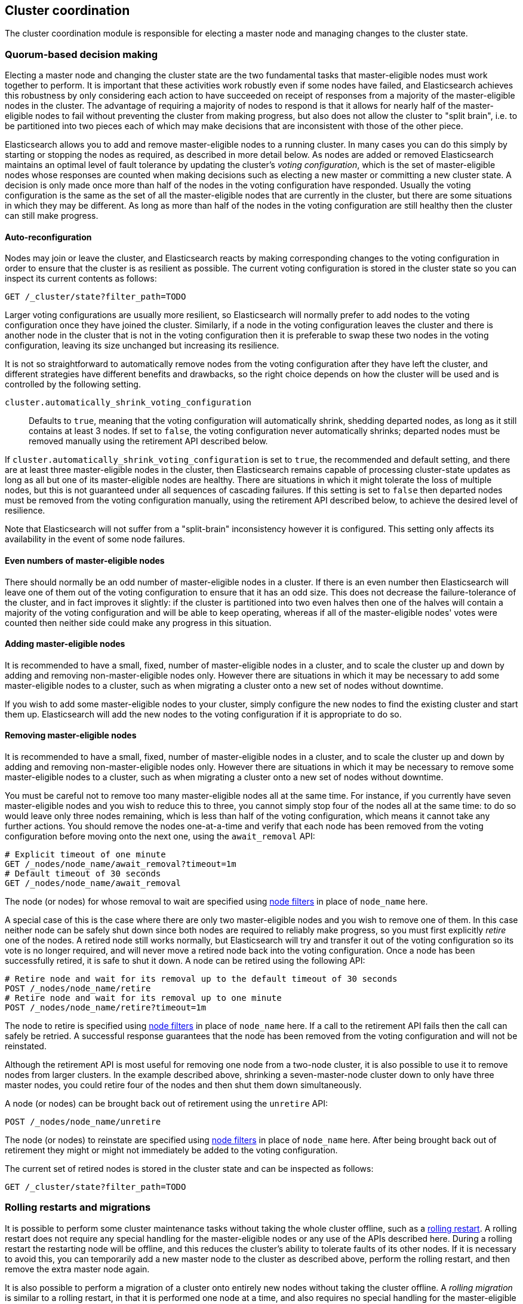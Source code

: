 [[modules-cluster-coordination]]
== Cluster coordination

The cluster coordination module is responsible for electing a master node and
managing changes to the cluster state.

[float]
=== Quorum-based decision making

Electing a master node and changing the cluster state are the two fundamental
tasks that master-eligible nodes must work together to perform. It is important
that these activities work robustly even if some nodes have failed, and
Elasticsearch achieves this robustness by only considering each action to have
succeeded on receipt of responses from a majority of the master-eligible nodes
in the cluster. The advantage of requiring a majority of nodes to respond is
that it allows for nearly half of the master-eligible nodes to fail without
preventing the cluster from making progress, but also does not allow the
cluster to "split brain", i.e. to be partitioned into two pieces each of which
may make decisions that are inconsistent with those of the other piece.

Elasticsearch allows you to add and remove master-eligible nodes to a running
cluster. In many cases you can do this simply by starting or stopping the nodes
as required, as described in more detail below. As nodes are added or removed
Elasticsearch maintains an optimal level of fault tolerance by updating the
cluster's _voting configuration_, which is the set of master-eligible nodes
whose responses are counted when making decisions such as electing a new master
or committing a new cluster state. A decision is only made once more than half
of the nodes in the voting configuration have responded. Usually the voting
configuration is the same as the set of all the master-eligible nodes that are
currently in the cluster, but there are some situations in which they may be
different. As long as more than half of the nodes in the voting configuration
are still healthy then the cluster can still make progress.

[float]
==== Auto-reconfiguration

Nodes may join or leave the cluster, and Elasticsearch reacts by making
corresponding changes to the voting configuration in order to ensure that the
cluster is as resilient as possible.  The current voting configuration is
stored in the cluster state so you can inspect its current contents as follows:

[source,js]
--------------------------------------------------
GET /_cluster/state?filter_path=TODO
--------------------------------------------------
// CONSOLE

Larger voting configurations are usually more resilient, so Elasticsearch will
normally prefer to add nodes to the voting configuration once they have joined
the cluster. Similarly, if a node in the voting configuration leaves the
cluster and there is another node in the cluster that is not in the voting
configuration then it is preferable to swap these two nodes in the voting
configuration, leaving its size unchanged but increasing its resilience.

It is not so straightforward to automatically remove nodes from the voting
configuration after they have left the cluster, and different strategies have
different benefits and drawbacks, so the right choice depends on how the
cluster will be used and is controlled by the following setting.

`cluster.automatically_shrink_voting_configuration`::

    Defaults to `true`, meaning that the voting configuration will
    automatically shrink, shedding departed nodes, as long as it still contains
    at least 3 nodes.  If set to `false`, the voting configuration never
    automatically shrinks; departed nodes must be removed manually using the
    retirement API described below.

If `cluster.automatically_shrink_voting_configuration` is set to `true`, the
recommended and default setting, and there are at least three master-eligible
nodes in the cluster, then Elasticsearch remains capable of processing
cluster-state updates as long as all but one of its master-eligible nodes are
healthy. There are situations in which it might tolerate the loss of multiple
nodes, but this is not guaranteed under all sequences of cascading failures. If
this setting is set to `false` then departed nodes must be removed from the
voting configuration manually, using the retirement API described below, to
achieve the desired level of resilience.

Note that Elasticsearch will not suffer from a "split-brain" inconsistency
however it is configured. This setting only affects its availability in the
event of some node failures.

[float]
==== Even numbers of master-eligible nodes

There should normally be an odd number of master-eligible nodes in a cluster.
If there is an even number then Elasticsearch will leave one of them out of the
voting configuration to ensure that it has an odd size. This does not decrease
the failure-tolerance of the cluster, and in fact improves it slightly: if the
cluster is partitioned into two even halves then one of the halves will contain
a majority of the voting configuration and will be able to keep operating,
whereas if all of the master-eligible nodes' votes were counted then neither
side could make any progress in this situation.

[float]
==== Adding master-eligible nodes

It is recommended to have a small, fixed, number of master-eligible nodes in a
cluster, and to scale the cluster up and down by adding and removing
non-master-eligible nodes only. However there are situations in which it may be
necessary to add some master-eligible nodes to a cluster, such as when
migrating a cluster onto a new set of nodes without downtime.

If you wish to add some master-eligible nodes to your cluster, simply configure
the new nodes to find the existing cluster and start them up. Elasticsearch
will add the new nodes to the voting configuration if it is appropriate to do
so.

[float]
==== Removing master-eligible nodes

It is recommended to have a small, fixed, number of master-eligible nodes in a
cluster, and to scale the cluster up and down by adding and removing
non-master-eligible nodes only. However there are situations in which it may be
necessary to remove some master-eligible nodes to a cluster, such as when
migrating a cluster onto a new set of nodes without downtime.

You must be careful not to remove too many master-eligible nodes all at the
same time. For instance, if you currently have seven master-eligible nodes and
you wish to reduce this to three, you cannot simply stop four of the nodes all
at the same time: to do so would leave only three nodes remaining, which is
less than half of the voting configuration, which means it cannot take any
further actions.  You should remove the nodes one-at-a-time and verify that
each node has been removed from the voting configuration before moving onto the
next one, using the `await_removal` API:

[source,js]
--------------------------------------------------
# Explicit timeout of one minute
GET /_nodes/node_name/await_removal?timeout=1m
# Default timeout of 30 seconds
GET /_nodes/node_name/await_removal
--------------------------------------------------
// CONSOLE

The node (or nodes) for whose removal to wait are specified using
<<cluster-nodes,node filters>> in place of `node_name` here.

A special case of this is the case where there are only two master-eligible
nodes and you wish to remove one of them. In this case neither node can be
safely shut down since both nodes are required to reliably make progress, so
you must first explicitly _retire_ one of the nodes. A retired node still works
normally, but Elasticsearch will try and transfer it out of the voting
configuration so its vote is no longer required, and will never move a retired
node back into the voting configuration. Once a node has been successfully
retired, it is safe to shut it down. A node can be retired using the following
API:

[source,js]
--------------------------------------------------
# Retire node and wait for its removal up to the default timeout of 30 seconds
POST /_nodes/node_name/retire
# Retire node and wait for its removal up to one minute
POST /_nodes/node_name/retire?timeout=1m
--------------------------------------------------
// CONSOLE

The node to retire is specified using <<cluster-nodes,node filters>> in place
of `node_name` here. If a call to the retirement API fails then the call can
safely be retried. A successful response guarantees that the node has been
removed from the voting configuration and will not be reinstated.

Although the retirement API is most useful for removing one node from a
two-node cluster, it is also possible to use it to remove nodes from larger
clusters. In the example described above, shrinking a seven-master-node cluster
down to only have three master nodes, you could retire four of the nodes and
then shut them down simultaneously.

A node (or nodes) can be brought back out of retirement using the `unretire`
API:

[source,js]
--------------------------------------------------
POST /_nodes/node_name/unretire
--------------------------------------------------
// CONSOLE

The node (or nodes) to reinstate are specified using <<cluster-nodes,node
filters>> in place of `node_name` here. After being brought back out of
retirement they might or might not immediately be added to the voting
configuration.

The current set of retired nodes is stored in the cluster state and can be
inspected as follows:

[source,js]
--------------------------------------------------
GET /_cluster/state?filter_path=TODO
--------------------------------------------------
// CONSOLE

[float]
=== Rolling restarts and migrations

It is possible to perform some cluster maintenance tasks without taking the
whole cluster offline, such as a <<rolling-upgrades,rolling restart>>.  A
rolling restart does not require any special handling for the master-eligible
nodes or any use of the APIs described here. During a rolling restart the
restarting node will be offline, and this reduces the cluster's ability to
tolerate faults of its other nodes. If it is necessary to avoid this, you can
temporarily add a new master node to the cluster as described above, perform
the rolling restart, and then remove the extra master node again.

It is also possible to perform a migration of a cluster onto entirely new nodes
without taking the cluster offline. A _rolling migration_ is similar to a
rolling restart, in that it is performed one node at a time, and also requires
no special handling for the master-eligible nodes.

Alternatively a migration can be performed by starting up all the new nodes at
once, each configured to join the existing cluster, migrating all the data
using <<shard-allocation-filtering,shard allocation filtering>>, and then
shutting down the old nodes. Care must be taken not to shut the master-eligible
nodes down too quickly since a majority of the voting configuration is always
required to keep the cluster alive. This can be done with the `GET
/_nodes/node_name/await_removal` API described above, or else the old
master-eligible nodes may all be retired so that they do not form part of the
voting configuration.

[float]
=== Cluster bootstrapping

There is a risk when starting up a brand-new cluster is that you accidentally
form two separate clusters instead of one. This could lead to data loss: you
might start using both clusters before noticing that anything had gone wrong,
and it will then be impossible to merge them together later.

NOTE: To illustrate how this could happen, imagine starting up a three-node
cluster in which each node knows that it is going to be part of a three-node
cluster. A majority of three nodes is two, so normally the first two nodes to
discover each other will form a cluster and the third node will join them a
short time later. However, imagine that four nodes were accidentally started
instead of three: in this case there are enough nodes to form two separate
clusters. Of course if each node is started manually then it's unlikely that
too many nodes are started, but it's certainly possible to get into this
situation if using a more automated orchestrator, particularly if a network
partition happens at the wrong time.

We avoid this by requiring a separate _cluster bootstrapping_ process to take
place on every brand-new cluster. This is only required the very first time the
whole cluster starts up: new nodes joining an established cluster can safely
obtain all the information they need from the elected master, and nodes that
have previously been part of a cluster will have stored to disk all the
information required when restarting.

A cluster can be bootstrapped by sending a _bootstrap warrant_ to any of its
master-eligible nodes.  A bootstrap warrant is a document that contains the
information that the cluster needs to finish forming, including the identities
of the master-eligible nodes that form its first voting configuration, and
looks like this:

[source,js]
--------------------------------------------------
{
  "master_nodes":[
    {"id":"USpTGYaBSIKbgSUJR2Z9lg","name":"master-a"},
    {"id":"gSUJR2Z9lgUSpTGYaBSIKb","name":"master-b"},
    {"id":"2Z9lgUSpTgSUYaBSIKbJRG","name":"master-c"}
  ]
}
--------------------------------------------------

To bootstrap a cluster, the administrator must identify a suitable set of
master-eligible nodes, construct a bootstrap warrant, and pass the warrant to
the `POST /_cluster/bootstrap` API:

[source,js]
--------------------------------------------------
# send the bootstrap warrant back to the cluster
POST /_cluster/bootstrap
{
  "master_nodes":[
    {"id":"USpTGYaBSIKbgSUJR2Z9lg","name":"master-a"},
    {"id":"gSUJR2Z9lgUSpTGYaBSIKb","name":"master-b"},
    {"id":"2Z9lgUSpTgSUYaBSIKbJRG","name":"master-c"}
  ]
}
--------------------------------------------------
// CONSOLE

This only needs to occur once, on a single master-eligible node in the cluster,
but for robustness it is safe to repeatedly call `POST /_cluster/bootstrap`,
and to call it on different nodes concurrently. However **it is vitally
important** to use the same bootstrap warrant in each call.

WARNING: You must pass the same bootstrap warrant to each call to `POST
/_cluster/bootstrap` in order to be sure that only a single cluster forms
during bootstrapping and therefore to avoid the risk of data loss.

The simplest and safest way to construct a bootstrap warrant is to use the `GET
/_cluster/bootstrap` API:

[source,js]
--------------------------------------------------
# Immediately return a bootstrap warrant based on the nodes discovered so far
GET /_cluster/bootstrap
# Wait until the node has discovered at least 3 nodes, or 60 seconds has elapsed,
# and then return the resulting bootstrap warrant
GET /_cluster/bootstrap?wait_for_nodes=3&timeout=60s
--------------------------------------------------
// CONSOLE

This API returns a properly-constructed bootstrap warrant that is ready to pass
to the `POST /_cluster/bootstrap` API.  It includes all of the master-eligible
nodes that the handling node has discovered via the gossip-based discovery
protocol, and returns an error if fewer nodes have been discovered than
expected.

It is also possible to construct a bootstrap warrant manually and to specify
the initial set of nodes in terms of their names alone, rather than including
their IDs too:

[source,js]
--------------------------------------------------
# send the bootstrap warrant back to the cluster
POST /_cluster/bootstrap
{
  "master_nodes":[
    {"name":"master-a"},
    {"name":"master-b"},
    {"name":"master-c"}
  ]
}
--------------------------------------------------
// CONSOLE

It is safer to include the node IDs, in case two nodes are accidentally started
with the same name.

This process is implemented in the `elasticsearch-bootstrap-cluster`
command-line tool:

[source,txt]
--------------------------------------------------
$ bin/elasticsearch-bootstrap-cluster --node http://10.0.12.1:9200/ \
    --node http://10.0.13.1:9200/ --node https://10.0.14.1:9200/
--------------------------------------------------

The arguments to this tool are the addresses of (some, preferably all, of) its
master-eligible nodes. The tool will construct a bootstrap warrant and then
bootstrap the cluster, retrying safely if any step fails.

[float]
=== Unsafe disaster recovery

In a disaster situation a cluster may have lost half or more of its
master-eligible nodes and therefore be in a state in which it cannot elect a
master. There is no way to recover from this situation without risking data
loss, but if there is no other viable path forwards then this may be necessary.
This can be performed with the following command on a surviving node:

[source,js]
--------------------------------------------------
POST /_cluster/force_local_node_takeover
--------------------------------------------------
// CONSOLE

This works by forcibly overriding the current voting configuration with one in
which the handling node is the only voting master, so that it forms a quorum on
its own. Because there is a risk of data loss when performing this command it
requires the `accept_data_loss` parameter to be set to `true` in the URL.
Afterwards, once the cluster has successfully formed,
`cluster.master_nodes_failure_tolerance` should be increased to a suitable
value.

[float]
=== Election scheduling

Elasticsearch uses an election process to agree on an elected master node, both
at startup and if the existing elected master fails. Any master-eligible node
can start an election, and normally the first election that takes place will
succeed. Elections only usually fail when two nodes both happen to start their
elections at about the same time, so elections are scheduled randomly on each
node to avoid this happening. Nodes will retry elections until a master is
elected, backing off on failure, so that eventually an election will succeed
(with arbitrarily high probability). The following settings control the
scheduling of elections.

`cluster.election.initial_timeout`::

    Sets the upper bound on how long a node will wait initially, or after a
    leader failure, before attempting its first election. This defaults to
    `100ms`.

`cluster.election.back_off_time`::

    Sets the amount to increase the upper bound on the wait before an election
    on each election failure. Note that this is _linear_ backoff. This defaults
    to `100ms`

`cluster.election.max_timeout`::

    Sets the maximum upper bound on how long a node will wait before attempting
    an first election, so that an network partition that lasts for a long time
    does not result in excessively sparse elections. This defaults to `10s`

`cluster.election.duration`::

    Sets how long each election is allowed to take before a node considers it
    to have failed and schedules a retry. This defaults to `500ms`.

[float]
=== Fault detection

An elected master periodically checks each of its followers in order to ensure
that they are still connected and healthy, and in turn each follower
periodically checks the health of the elected master. Elasticsearch allows for
these checks occasionally to fail or timeout without taking any action, and
will only consider a node to be truly faulty after a number of consecutive
checks have failed. The following settings control the behaviour of fault
detection.

`cluster.fault_detection.follower_check.interval`::

    Sets how long the elected master waits between checks of its followers.
    Defaults to `1s`.

`cluster.fault_detection.follower_check.timeout`::

    Sets how long the elected master waits for a response to a follower check
    before considering it to have failed. Defaults to `30s`.

`cluster.fault_detection.follower_check.retry_count`::

    Sets how many consecutive follower check failures must occur before the
    elected master considers a follower node to be faulty and removes it from
    the cluster. Defaults to `3`.

`cluster.fault_detection.leader_check.interval`::

    Sets how long each follower node waits between checks of its leader.
    Defaults to `1s`.

`cluster.fault_detection.leader_check.timeout`::

    Sets how long each follower node waits for a response to a leader check
    before considering it to have failed. Defaults to `30s`.

`cluster.fault_detection.leader_check.retry_count`::

    Sets how many consecutive leader check failures must occur before a
    follower node considers the elected master to be faulty and attempts to
    find or elect a new master. Defaults to `3`.


[float]
=== Discovery settings

TODO move this to the discovery module docs

Discovery operates in two phases: First, each node "probes" the addresses of
all known nodes by connecting to each address and attempting to identify the
node to which it is connected. Secondly it shares with the remote node a list
of all of its peers and the remote node responds with _its_ peers in turn. The
node then probes all the new nodes about which it just discovered, requests
their peers, and so on, until it has discovered an elected master node or
enough other masterless nodes that it can perform an election. If neither of
these occur quickly enough then it tries again. This process is controlled by
the following settings.

`discovery.probe.connect_timeout`::

    Sets how long to wait when attempting to connect to each address. Defaults
    to `3s`.

`discovery.probe.handshake_timeout`::

    Sets how long to wait when attempting to identify the remote node via a
    handshake. Defaults to `1s`.

`discovery.find_peers_interval`::

    Sets how long a node will wait before attempting another discovery round.

`discovery.request_peers_timeout`::

    Sets how long a node will wait after asking its peers again before
    considering the request to have failed.

[float]
=== Miscellaneous timeouts

`cluster.join.timeout`::

    Sets how long a node will wait after sending a request to join a cluster
    before it considers the request to have failed and retries. Defaults to
    `60s`.

`cluster.publish.timeout`::

    Sets how long the elected master will wait after publishing a cluster state
    update to receive acknowledgements from all its followers. If this timeout
    occurs then the elected master may start to calculate and publish a
    subsequent cluster state update, as long as it received enough
    acknowledgements to know that the previous publication was committed; if it
    did not receive enough acknowledgements to commit the update then it stands
    down as the elected leader.
